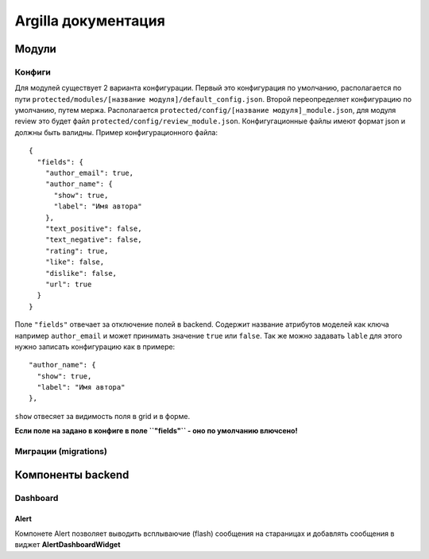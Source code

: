 Argilla документация
====================

Модули
------------------

Конфиги
~~~~~~~~~

Для модулей существует 2 варианта конфигурации. Первый это конфигурация по умолчанию, располагается по пути ``protected/modules/[название модуля]/default_config.json``. Второй переопределяет конфигурацию по умолчанию, путем мержа. Располагается ``protected/config/[название модуля]_module.json``, для модуля review это будет файл ``protected/config/review_module.json``. Конфигугационные файлы имеют формат json и должны быть валидны.
Пример конфигурационного файла: ::

 {
   "fields": {
     "author_email": true,
     "author_name": {
       "show": true,
       "label": "Имя автора"
     },
     "text_positive": false,
     "text_negative": false,
     "rating": true,
     "like": false,
     "dislike": false,
     "url": true
   }
 }

Поле ``"fields"`` отвечает за отключение полей в backend. Содержит название атрибутов моделей как ключа например ``author_email`` и может принимать значение ``true`` или ``false``. Так же можно задавать ``lable`` для этого нужно записать конфигурацию как в примере::

     "author_name": {
       "show": true,
       "label": "Имя автора"
     },
     
``show`` отвесяет за видимость поля в grid и в форме.

**Если поле на задано в конфиге в поле ``"fields"`` - оно по умолчанию влючсено!**

Миграции (migrations)
~~~~~~~~~


Компоненты backend
------------------

Dashboard
~~~~~~~~~

Alert
"""""

Компонете Alert позволяет выводить всплываючие (flash) сообщения на стараницах и добавлять сообщения в виджет **AlertDashboardWidget**


